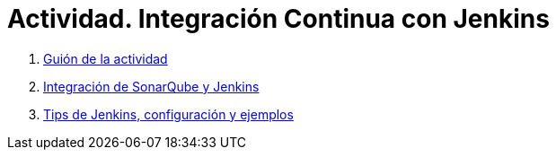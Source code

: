 ////
Codificación, idioma, tabla de contenidos, tipo de documento
////
:encoding: utf-8
:lang: es
:toc: right
:toc-title: Tabla de contenidos
:keywords: Selenium end-to-end testing
:doctype: book
:icons: font

////
/// activar btn:
////
:experimental:

:source-highlighter: rouge
:rouge-linenums-mode: inline

// :highlightjsdir: ./highlight

:figure-caption: Fig.
:imagesdir: images

////
Nombre y título del trabajo
////
= Actividad. Integración Continua con Jenkins 

. link:docs/sesion08jenkins.html[Guión de la actividad]

. link:docs/sesion10sonarqube_jenkins.html[Integración de SonarQube y Jenkins]

. link:docs/tips-jenkins.html[Tips de Jenkins, configuración y ejemplos]